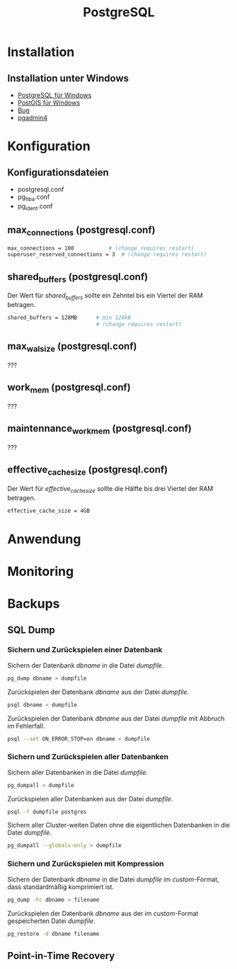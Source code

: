 #+TITLE: PostgreSQL

* Installation
** Installation unter Windows

- [[https://www.openscg.com/bigsql/postgresql/installers/][PostgreSQL für Windows]]
- [[https://postgis.net/windows_downloads/][PostGIS für Windows]]
- [[https://stackoverflow.com/questions/42806784/how-to-alter-the-path-for-postgres-looking-for-extensions][Bug]]
- [[https://www.postgresql.org/ftp/pgadmin/pgadmin4/v3.0/windows/][pgadmin4]]

* Konfiguration

** Konfigurationsdateien
- postgresql.conf
- pg_hba.conf
- pg_ident.conf

** max_connections (postgresql.conf)
#+BEGIN_SRC sh
max_connections = 100			# (change requires restart)
superuser_reserved_connections = 3	# (change requires restart)
#+END_SRC

** shared_buffers (postgresql.conf)
Der Wert für /shared_buffers/ sollte ein Zehntel bis ein Viertel der RAM betragen.
#+BEGIN_SRC sh
shared_buffers = 128MB      # min 128kB
                            # (change requires restart)
#+END_SRC

** max_wal_size (postgresql.conf)
???

** work_mem (postgresql.conf)
???

** maintennance_work_mem (postgresql.conf)
???


** effective_cache_size (postgresql.conf)
Der Wert für /effective_cache_size/ sollte die Hälfte bis drei Viertel der RAM betragen.
#+BEGIN_SRC sh
effective_cache_size = 4GB
#+END_SRC

* Anwendung
* Monitoring
* Backups
** SQL Dump

*** Sichern und Zurückspielen einer Datenbank
Sichern der Datenbank /dbname/ in die Datei /dumpfile/.
#+BEGIN_SRC sh
pg_dump dbname > dumpfile
#+END_SRC
Zurückspielen der Datenbank /dbname/ aus der Datei /dumpfile/.
#+BEGIN_SRC sh
psql dbname < dumpfile
#+END_SRC
Zurückspielen der Datenbank /dbname/ aus der Datei /dumpfile/ mit Abbruch im Fehlerfall.
#+BEGIN_SRC sh
psql --set ON_ERROR_STOP=on dbname < dumpfile
#+END_SRC

*** Sichern und Zurückspielen aller Datenbanken
Sichern aller Datenbanken in die Datei /dumpfile/.
#+BEGIN_SRC sh
pg_dumpall > dumpfile
#+END_SRC
Zurückspielen aller Datenbanken aus der Datei /dumpfile/.
#+BEGIN_SRC sh
psql -f dumpfile postgres
#+END_SRC
Sichern aller Cluster-weiten Daten ohne die eigentlichen Datenbanken in die Datei /dumpfile/.
#+BEGIN_SRC sh
pg_dumpall --globals-only > dumpfile
#+END_SRC

*** Sichern und Zurückspielen mit Kompression
Sichern der Datenbank /dbname/ in die Datei /dumpfile/ im /custom/-Format, dass standardmäßig komprimiert ist.
#+BEGIN_SRC sh
pg_dump -Fc dbname > filename
#+END_SRC
Zurückspielen der Datenbank /dbname/ aus der im /custom/-Format gespeicherten Datei /dumpfile/.
#+BEGIN_SRC sh
pg_restore -d dbname filename
#+END_SRC

** Point-in-Time Recovery
